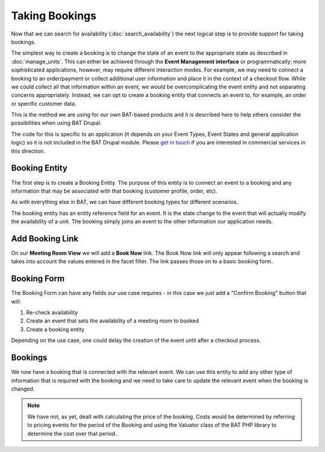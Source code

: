 .. _bat_drupal_bookings:

Taking Bookings
****************

Now that we can search for availability (:doc:`search_availability`) the next logical step is to provide support for taking bookings.

The simplest way to create a booking is to change the state of an event to the appropriate state as described in :doc:`manage_units`. This can either be achieved through the **Event Management interface** or programmatically; more sophisticated applications, however, may require different interaction modes. For example, we may need to connect a booking to an order/payment or collect additional user information and place it in the context of a checkout flow. While we could collect all that information within an event, we would be overcomplicating the event entity and not separating concerns appropriately. Instead, we can opt to create a booking entity that connects an event to, for example, an order or specific customer data.

This is the method we are using for our own BAT-based products and it is described here to help others consider the possibilities when using BAT Drupal. 

The code for this is specific to an application (it depends on your Event Types, Event States and general application logic) so it is not included in the BAT Drupal module. Please `get in touch <https://roomify.us/get-started>`_ if you are interested in commercial services in this direction. 

Booking Entity
---------------
The first step is to create a Booking Entity. The purpose of this entity is to connect an event to a booking and any information that may be associated with that booking (customer profile, order, etc).

As with everything else in BAT, we can have different booking types for different scenarios.

.. image:: images/bat-booking.png

The booking entity has an entity reference field for an event. It is the state change to the event that will actually modify the availability of a unit. The booking simply joins an event to the other information our application needs.

Add Booking Link
----------------
On our **Meeting Room View** we will add a **Book Now** link. The Book Now link will only appear following a search and takes into account the values entered in the facet filter. The link passes those on to a basic booking form.

.. image:: images/book-now.png

Booking Form
-------------
The Booking Form can have any fields our use case requires - in this case we just add a "Confirm Booking" button that will:

#. Re-check availability 

#. Create an event that sets the availability of a meeting room to booked

#. Create a booking entity

.. image:: images/booking-form.png

Depending on the use case, one could delay the creation of the event until after a checkout process.

Bookings
---------
We now have a booking that is connected with the relevant event. We can use this entity to add any other type of information that is required with the booking and we need to take care to update the relevant event when the booking is changed.

.. image:: images/example-booking.png

.. note:: We have not, as yet, dealt with calculating the price of the booking. Costs would be determined by referring to pricing events for the period of the Booking and using the Valuator class of the BAT PHP library to determine the cost over that period.







